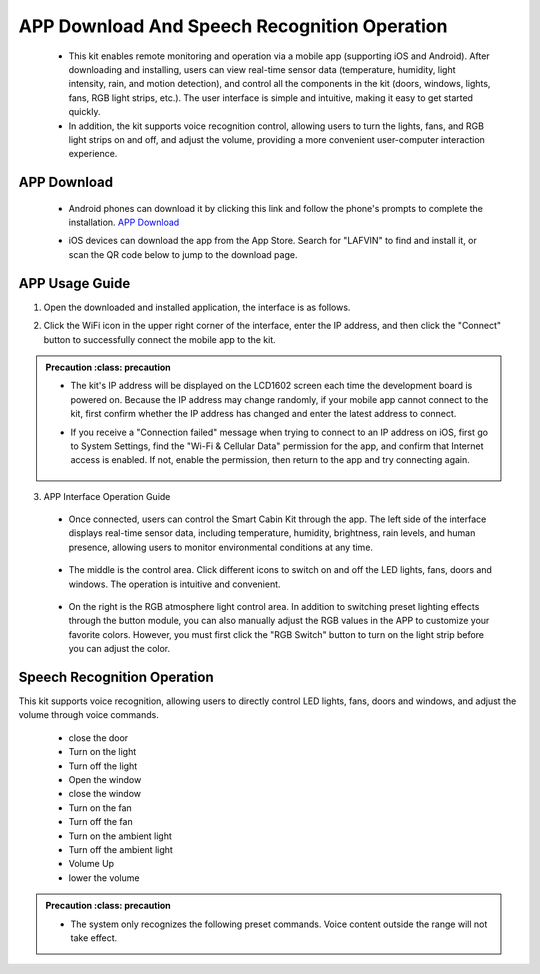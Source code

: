 APP Download And Speech Recognition Operation
=====================

 - This kit enables remote monitoring and operation via a mobile app (supporting iOS and Android). After downloading and installing, users can view real-time sensor data (temperature, humidity, light intensity, rain, and motion detection), and control all the components in the kit (doors, windows, lights, fans, RGB light strips, etc.). The user interface is simple and intuitive, making it easy to get started quickly.
 - In addition, the kit supports voice recognition control, allowing users to turn the lights, fans, and RGB light strips on and off, and adjust the volume, providing a more convenient user-computer interaction experience.

APP Download
-------------

 - Android phones can download it by clicking this link and follow the phone's prompts to complete the installation. `APP Download <https://www.dropbox.com/scl/fi/j6oue7pij59qyy9cwqclh/CH34x_Install_Windows_v3_4.zip?rlkey=xttzwik1qp56naxw8v7ostmkq&e=1&st=kcy0xjl1&dl=0>`_
 
 - iOS devices can download the app from the App Store. Search for "LAFVIN" to find and install it, or scan the QR code below to jump to the download page.


   .. image:: _static/51.APP.png

   .. image:: _static/52.APP.png


APP Usage Guide
---------------

1. Open the downloaded and installed application, the interface is as follows.

   .. image:: _static/53.APP.png

2. Click the WiFi icon in the upper right corner of the interface, enter the IP address, and then click the "Connect" button to successfully connect the mobile app to the kit.

   .. image:: _static/55.APP.png

   .. image:: _static/54.APP.png



.. admonition:: Precaution
   :class: precaution

 - The kit's IP address will be displayed on the LCD1602 screen each time the development board is powered on. Because the IP address may change randomly, if your mobile app cannot connect to the kit, first confirm whether the IP address has changed and enter the latest address to connect.
 - If you receive a "Connection failed" message when trying to connect to an IP address on iOS, first go to System Settings, find the "Wi-Fi & Cellular Data" permission for the app, and confirm that Internet access is enabled. If not, enable the permission, then return to the app and try connecting again.

    .. image:: _static/56.APP.png

3. APP Interface Operation Guide

 - Once connected, users can control the Smart Cabin Kit through the app. The left side of the interface displays real-time sensor data, including temperature, humidity, brightness, rain levels, and human presence, allowing users to monitor environmental conditions at any time.

     .. image:: _static/57.APP.png

 - The middle is the control area. Click different icons to switch on and off the LED lights, fans, doors and windows. The operation is intuitive and convenient.

    .. image:: _static/58.APP.png

 - On the right is the RGB atmosphere light control area. In addition to switching preset lighting effects through the button module, you can also manually adjust the RGB values ​​in the APP to customize your favorite colors. However, you must first click the "RGB Switch" button to turn on the light strip before you can adjust the color.

    .. image:: _static/59.APP.png




Speech Recognition Operation
----------------------------

This kit supports voice recognition, allowing users to directly control LED lights, fans, doors and windows, and adjust the volume through voice commands. 

 - close the door
 - Turn on the light
 - Turn off the light
 - Open the window
 - close the window
 - Turn on the fan
 - Turn off the fan
 - Turn on the ambient light
 - Turn off the ambient light
 - Volume Up
 - lower the volume

.. admonition:: Precaution
   :class: precaution

 - The system only recognizes the following preset commands. Voice content outside the range will not take effect.

 